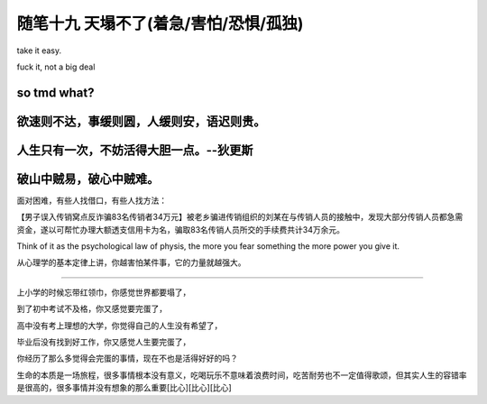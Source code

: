 ﻿随笔十九 天塌不了(着急/害怕/恐惧/孤独)
======================

take it easy.

fuck it, not a big deal

so tmd what?
------------

欲速则不达，事缓则圆，人缓则安，语迟则贵。
------------

人生只有一次，不妨活得大胆一点。--狄更斯
------------

破山中贼易，破心中贼难。
------------

面对困难，有些人找借口，有些人找方法：

【男子误入传销窝点反诈骗83名传销者34万元】被老乡骗进传销组织的刘某在与传销人员的接触中，发现大部分传销人员都急需资金，遂以可帮忙办理大额透支信用卡为名，骗取83名传销人员所交的手续费共计34万余元。

Think of it as the psychological law of physis, the more you fear something the more power you give it. 

从心理学的基本定律上讲，你越害怕某件事，它的力量就越强大。

-----------------------------------------------------------------------------------------------------

上小学的时候忘带红领巾，你感觉世界都要塌了，

到了初中考试不及格，你又感觉要完蛋了，

高中没有考上理想的大学，你觉得自己的人生没有希望了，

毕业后没有找到好工作，你又感觉人生要完蛋了，

你经历了那么多觉得会完蛋的事情，现在不也是活得好好的吗？

生命的本质是一场旅程，很多事情根本没有意义，吃喝玩乐不意味着浪费时间，吃苦耐劳也不一定值得歌颂，但其实人生的容错率是很高的，很多事情并没有想象的那么重要[比心][比心][比心]
